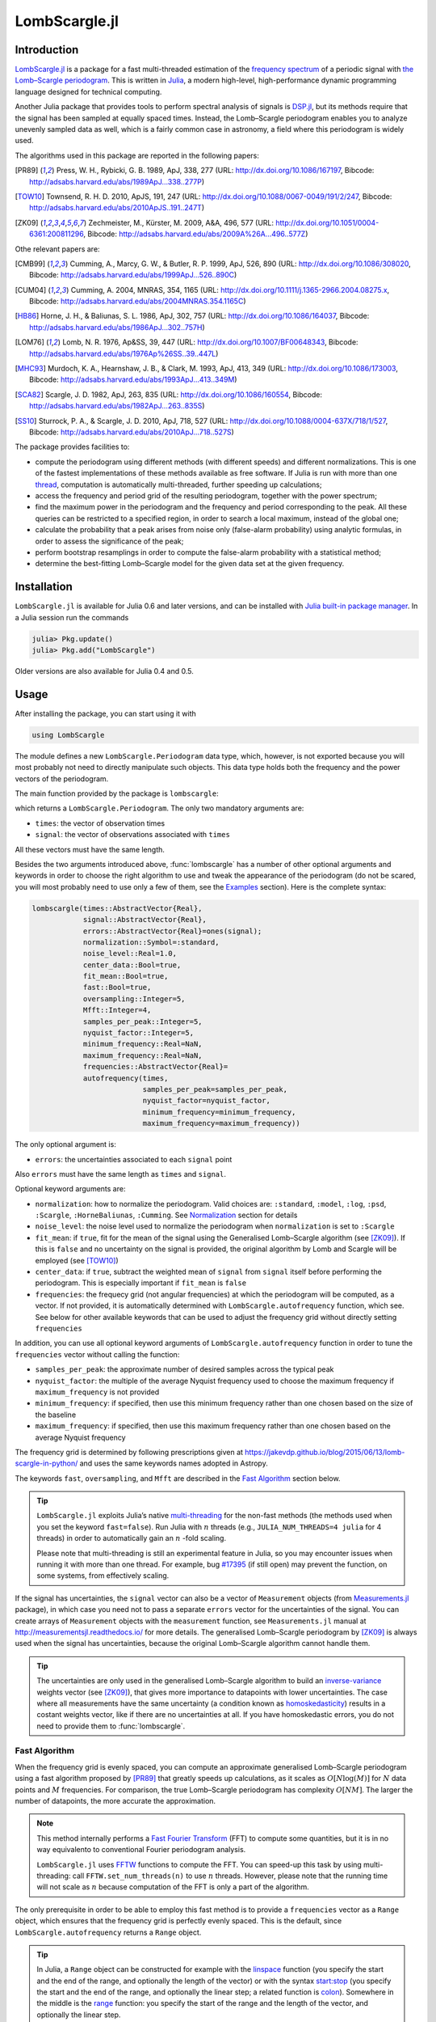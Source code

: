 LombScargle.jl
==============

Introduction
------------

`LombScargle.jl <https://github.com/giordano/LombScargle.jl>`__ is a package for
a fast multi-threaded estimation of the `frequency spectrum
<https://en.wikipedia.org/wiki/Frequency_spectrum>`__ of a periodic signal with
`the Lomb–Scargle periodogram
<https://en.wikipedia.org/wiki/The_Lomb–Scargle_periodogram>`__.  This is
written in `Julia <http://julialang.org/>`__, a modern high-level,
high-performance dynamic programming language designed for technical computing.

Another Julia package that provides tools to perform spectral analysis of
signals is `DSP.jl <https://github.com/JuliaDSP/DSP.jl>`__, but its methods
require that the signal has been sampled at equally spaced times.  Instead, the
Lomb–Scargle periodogram enables you to analyze unevenly sampled data as well,
which is a fairly common case in astronomy, a field where this periodogram is
widely used.

The algorithms used in this package are reported in the following papers:

.. [PR89] Press, W. H., Rybicki, G. B. 1989, ApJ, 338, 277 (URL:
	  http://dx.doi.org/10.1086/167197, Bibcode:
	  http://adsabs.harvard.edu/abs/1989ApJ...338..277P)
.. [TOW10] Townsend, R. H. D. 2010, ApJS, 191, 247 (URL:
	   http://dx.doi.org/10.1088/0067-0049/191/2/247, Bibcode:
	   http://adsabs.harvard.edu/abs/2010ApJS..191..247T)
.. [ZK09] Zechmeister, M., Kürster, M. 2009, A&A, 496, 577 (URL:
	  http://dx.doi.org/10.1051/0004-6361:200811296, Bibcode:
	  http://adsabs.harvard.edu/abs/2009A%26A...496..577Z)

Othe relevant papers are:

.. [CMB99] Cumming, A., Marcy, G. W., & Butler, R. P. 1999, ApJ, 526, 890 (URL:
	   http://dx.doi.org/10.1086/308020, Bibcode:
	   http://adsabs.harvard.edu/abs/1999ApJ...526..890C)
.. [CUM04] Cumming, A. 2004, MNRAS, 354, 1165 (URL:
	   http://dx.doi.org/10.1111/j.1365-2966.2004.08275.x, Bibcode:
	   http://adsabs.harvard.edu/abs/2004MNRAS.354.1165C)
.. [HB86] Horne, J. H., & Baliunas, S. L. 1986, ApJ, 302, 757 (URL:
	  http://dx.doi.org/10.1086/164037, Bibcode:
	  http://adsabs.harvard.edu/abs/1986ApJ...302..757H)
.. [LOM76] Lomb, N. R. 1976, Ap&SS, 39, 447 (URL:
	   http://dx.doi.org/10.1007/BF00648343, Bibcode:
	   http://adsabs.harvard.edu/abs/1976Ap%26SS..39..447L)
.. [MHC93] Murdoch, K. A., Hearnshaw, J. B., & Clark, M. 1993, ApJ, 413, 349
	   (URL: http://dx.doi.org/10.1086/173003, Bibcode:
	   http://adsabs.harvard.edu/abs/1993ApJ...413..349M)
.. [SCA82] Scargle, J. D. 1982, ApJ, 263, 835 (URL:
	   http://dx.doi.org/10.1086/160554, Bibcode:
	   http://adsabs.harvard.edu/abs/1982ApJ...263..835S)
.. [SS10] Sturrock, P. A., & Scargle, J. D. 2010, ApJ, 718, 527 (URL:
	  http://dx.doi.org/10.1088/0004-637X/718/1/527, Bibcode:
	  http://adsabs.harvard.edu/abs/2010ApJ...718..527S)

The package provides facilities to:

* compute the periodogram using different methods (with different speeds) and
  different normalizations.  This is one of the fastest implementations of these
  methods available as free software.  If Julia is run with more than one
  `thread
  <http://docs.julialang.org/en/stable/manual/parallel-computing/#multi-threading-experimental>`_,
  computation is automatically multi-threaded, further speeding up calculations;
* access the frequency and period grid of the resulting periodogram, together
  with the power spectrum;
* find the maximum power in the periodogram and the frequency and period
  corresponding to the peak.  All these queries can be restricted to a specified
  region, in order to search a local maximum, instead of the global one;
* calculate the probability that a peak arises from noise only (false-alarm
  probability) using analytic formulas, in order to assess the significance of
  the peak;
* perform bootstrap resamplings in order to compute the false-alarm probability
  with a statistical method;
* determine the best-fitting Lomb–Scargle model for the given data set at the
  given frequency.

Installation
------------

``LombScargle.jl`` is available for Julia 0.6 and later versions, and can be
installed with `Julia built-in package manager
<http://docs.julialang.org/en/stable/manual/packages/>`__.  In a Julia session
run the commands

.. code-block:: julia

    julia> Pkg.update()
    julia> Pkg.add("LombScargle")

Older versions are also available for Julia 0.4 and 0.5.

Usage
-----

After installing the package, you can start using it with

.. code-block:: julia

    using LombScargle

The module defines a new ``LombScargle.Periodogram`` data type, which, however,
is not exported because you will most probably not need to directly manipulate
such objects.  This data type holds both the frequency and the power vectors of
the periodogram.

The main function provided by the package is ``lombscargle``:

.. function:: lombscargle(times::AbstractVector{Real}, signal::AbstractVector{Real})

which returns a ``LombScargle.Periodogram``.  The only two mandatory arguments
are:

-  ``times``: the vector of observation times
-  ``signal``: the vector of observations associated with ``times``

All these vectors must have the same length.

Besides the two arguments introduced above, :func:`lombscargle` has a number of
other optional arguments and keywords in order to choose the right algorithm to
use and tweak the appearance of the periodogram (do not be scared, you will most
probably need to use only a few of them, see the Examples_ section).  Here is
the complete syntax:

.. code-block:: julia

    lombscargle(times::AbstractVector{Real},
                signal::AbstractVector{Real},
                errors::AbstractVector{Real}=ones(signal);
                normalization::Symbol=:standard,
                noise_level::Real=1.0,
                center_data::Bool=true,
                fit_mean::Bool=true,
                fast::Bool=true,
                oversampling::Integer=5,
                Mfft::Integer=4,
                samples_per_peak::Integer=5,
                nyquist_factor::Integer=5,
                minimum_frequency::Real=NaN,
                maximum_frequency::Real=NaN,
                frequencies::AbstractVector{Real}=
                autofrequency(times,
                              samples_per_peak=samples_per_peak,
                              nyquist_factor=nyquist_factor,
                              minimum_frequency=minimum_frequency,
                              maximum_frequency=maximum_frequency))

The only optional argument is:

-  ``errors``: the uncertainties associated to each ``signal`` point

Also ``errors`` must have the same length as ``times`` and ``signal``.

Optional keyword arguments are:

- ``normalization``: how to normalize the periodogram.  Valid choices are:
  ``:standard``, ``:model``, ``:log``, ``:psd``, ``:Scargle``,
  ``:HorneBaliunas``, ``:Cumming``.  See Normalization_ section for details
- ``noise_level``: the noise level used to normalize the periodogram when
  ``normalization`` is set to ``:Scargle``
- ``fit_mean``: if ``true``, fit for the mean of the signal using the
  Generalised Lomb–Scargle algorithm (see [ZK09]_).  If this is ``false`` and no
  uncertainty on the signal is provided, the original algorithm by Lomb and
  Scargle will be employed (see [TOW10]_)
- ``center_data``: if ``true``, subtract the weighted mean of ``signal`` from
  ``signal`` itself before performing the periodogram.  This is especially
  important if ``fit_mean`` is ``false``
- ``frequencies``: the frequecy grid (not angular frequencies) at which the
  periodogram will be computed, as a vector. If not provided, it is
  automatically determined with ``LombScargle.autofrequency`` function, which
  see. See below for other available keywords that can be used to adjust the
  frequency grid without directly setting ``frequencies``

In addition, you can use all optional keyword arguments of
``LombScargle.autofrequency`` function in order to tune the
``frequencies`` vector without calling the function:

-  ``samples_per_peak``: the approximate number of desired samples
   across the typical peak
-  ``nyquist_factor``: the multiple of the average Nyquist frequency
   used to choose the maximum frequency if ``maximum_frequency`` is not
   provided
-  ``minimum_frequency``: if specified, then use this minimum frequency
   rather than one chosen based on the size of the baseline
-  ``maximum_frequency``: if specified, then use this maximum frequency
   rather than one chosen based on the average Nyquist frequency

The frequency grid is determined by following prescriptions given at
https://jakevdp.github.io/blog/2015/06/13/lomb-scargle-in-python/ and
uses the same keywords names adopted in Astropy.

The keywords ``fast``, ``oversampling``, and ``Mfft`` are described in the `Fast
Algorithm`_ section below.

.. Tip::

   ``LombScargle.jl`` exploits Julia’s native `multi-threading
   <http://docs.julialang.org/en/stable/manual/parallel-computing/#multi-threading-experimental>`_
   for the non-fast methods (the methods used when you set the keyword
   ``fast=false``).  Run Julia with :math:`n` threads (e.g.,
   ``JULIA_NUM_THREADS=4 julia`` for 4 threads) in order to automatically gain
   an :math:`n` -fold scaling.

   Please note that multi-threading is still an experimental feature in Julia,
   so you may encounter issues when running it with more than one thread.  For
   example, bug `#17395 <https://github.com/JuliaLang/julia/issues/17395>`__ (if
   still open) may prevent the function, on some systems, from effectively
   scaling.

If the signal has uncertainties, the ``signal`` vector can also be a vector of
``Measurement`` objects (from `Measurements.jl
<https://github.com/giordano/Measurements.jl>`__ package), in which case you
need not to pass a separate ``errors`` vector for the uncertainties of the
signal. You can create arrays of ``Measurement`` objects with the
``measurement`` function, see ``Measurements.jl`` manual at
http://measurementsjl.readthedocs.io/ for more details.  The generalised
Lomb–Scargle periodogram by [ZK09]_ is always used when the signal has
uncertainties, because the original Lomb–Scargle algorithm cannot handle them.

.. Tip::

   The uncertainties are only used in the generalised Lomb–Scargle algorithm to
   build an `inverse-variance
   <https://en.wikipedia.org/wiki/Inverse-variance_weighting>`_ weights vector
   (see [ZK09]_), that gives more importance to datapoints with lower
   uncertainties.  The case where all measurements have the same uncertainty (a
   condition known as `homoskedasticity
   <https://en.wikipedia.org/wiki/Homoscedasticity>`_) results in a costant
   weights vector, like if there are no uncertainties at all.  If you have
   homoskedastic errors, you do not need to provide them to :func:`lombscargle`.

Fast Algorithm
~~~~~~~~~~~~~~

When the frequency grid is evenly spaced, you can compute an approximate
generalised Lomb–Scargle periodogram using a fast algorithm proposed by [PR89]_
that greatly speeds up calculations, as it scales as :math:`O[N \log(M)]` for
:math:`N` data points and :math:`M` frequencies.  For comparison, the true
Lomb–Scargle periodogram has complexity :math:`O[NM]`.  The larger the number of
datapoints, the more accurate the approximation.

.. Note::

   This method internally performs a `Fast Fourier Transform
   <https://en.wikipedia.org/wiki/Fast_Fourier_transform>`_ (FFT) to compute
   some quantities, but it is in no way equivalento to conventional Fourier
   periodogram analysis.

   ``LombScargle.jl`` uses `FFTW <http://fftw.org/>`_ functions to compute the
   FFT.  You can speed-up this task by using multi-threading: call
   ``FFTW.set_num_threads(n)`` to use :math:`n` threads.  However, please note
   that the running time will not scale as :math:`n` because computation of the
   FFT is only a part of the algorithm.

The only prerequisite in order to be able to employ this fast method is to
provide a ``frequencies`` vector as a ``Range`` object, which ensures that the
frequency grid is perfectly evenly spaced.  This is the default, since
``LombScargle.autofrequency`` returns a ``Range`` object.

.. Tip::

   In Julia, a ``Range`` object can be constructed for example with the
   `linspace
   <http://docs.julialang.org/en/stable/stdlib/arrays/#Base.linspace>`_ function
   (you specify the start and the end of the range, and optionally the length of
   the vector) or with the syntax `start:stop
   <http://docs.julialang.org/en/stable/stdlib/math/#Base.:>`_ (you specify the
   start and the end of the range, and optionally the linear step; a related
   function is `colon
   <http://docs.julialang.org/en/stable/stdlib/math/#Base.colon>`_).  Somewhere
   in the middle is the `range
   <http://docs.julialang.org/en/stable/stdlib/math/#Base.range>`_ function: you
   specify the start of the range and the length of the vector, and optionally
   the linear step.

Since this fast method is accurate only for large datasets, it is enabled by
default only if the number of output frequencies is larger than 200.  You can
override the default choice of using this method by setting the ``fast`` keyword
to ``true`` or ``false``.  We recall that in any case, the ``frequencies``
vector must be a ``Range`` in order to use this method.

To summarize, provided that ``frequencies`` vector is a ``Range`` object, you
can use the fast method:

* by default if the length of the output frequency grid is larger than 200
  points
* in any case with the ``fast=true`` keyword

Setting ``fast=false`` always ensures you that this method will not be used,
instead ``fast=true`` actually enables it only if ``frequencies`` is a
``Range``.

The two integer keywords ``ovesampling`` and ``Mfft`` can be passed to
:func:`lombscargle` in order to affect the computation in the fast method:

* ``oversampling``: oversampling the frequency factor for the approximation;
  roughly the number of time samples across the highest-frequency sinusoid.
  This parameter contains the tradeoff between accuracy and speed.
* ``Mfft``: the number of adjacent points to use in the FFT approximation.

Normalization
~~~~~~~~~~~~~

By default, the periodogram :math:`p(f)` is normalized so that it has values in
the range :math:`0 \leq p(f) \leq 1`, with :math:`p = 0` indicating no
improvement of the fit and :math:`p = 1` a "perfect" fit (100% reduction of
:math:`\chi^2` or :math:`\chi^2 = 0`).  This is the normalization suggested by
[LOM76]_ and [ZK09]_, and corresponds to the ``:standard`` normalization in
:func:`lombscargle` function.  [ZK09]_ wrote the formula for the power of the
periodogram at frequency :math:`f` as

.. math:: p(f) = \frac{1}{YY}\left[\frac{YC^2_{\tau}}{CC_{\tau}} + \frac{YS^2_{\tau}}{SS_{\tau}}\right]

See the paper for details.  The other normalizations for periodograms
:math:`P(f)` are calculated from this one.  In what follows, :math:`N` is the
number of observations.

- ``:model``:

  .. math::
     P(f) = \frac{p(f)}{1 - p(f)}

- ``:log``:

  .. math::
     P(f) = -\log(1 - p(f))

- ``:psd``:

  .. math::
     P(f) = \frac{1}{2}\left[\frac{YC^2_{\tau}}{CC_{\tau}} +
            \frac{YS^2_{\tau}}{SS_{\tau}}\right] = p(f) \frac{YY}{2}

- ``:Scargle``:

  .. math::
     P(f) = \frac{p(f)}{\text{noise level}}

  This normalization can be used when you know the noise level (expected from
  the a priori known noise variance or population variance), but this isn’t
  usually the case.  See [SCA82]_
- ``:HorneBaliunas``:

  .. math::
     P(f) = \frac{N - 1}{2} p(f)

  This is like the ``:Scargle`` normalization, where the noise has been
  estimated for Gaussian noise to be :math:`(N - 1)/2`.  See [HB86]_
- If the data contains a signal or if errors are under- or overestimated or if
  intrinsic variability is present, then :math:`(N-1)/2` may not be a good
  uncorrelated estimator for the noise level.  [CMB99]_ suggested to estimate
  the noise level a posteriori with the residuals of the best fit and normalised
  the periodogram as:

  .. math::
     P(f) = \frac{N - 3}{2} \frac{p(f)}{1 - p(f_{\text{best}})}

  This is the ``:Cumming`` normalization option

Access Frequency Grid and Power Spectrum of the Periodogram
~~~~~~~~~~~~~~~~~~~~~~~~~~~~~~~~~~~~~~~~~~~~~~~~~~~~~~~~~~~

.. function:: power(p::Periodogram)
.. function:: freq(p::Periodogram)
.. function:: freqpower(p::Periodogram)

:func:`lombscargle` function return a ``LombScargle.Periodogram`` object, but
you most probably want to use the frequency grid and the power spectrum. You can
access these vectors with ``freq`` and ``power`` functions, just like in
``DSP.jl`` package. If you want to get the 2-tuple ``(freq(p), power(p))`` use
the ``freqpower`` function.

Access Periods and their and Power in the Periodogram
~~~~~~~~~~~~~~~~~~~~~~~~~~~~~~~~~~~~~~~~~~~~~~~~~~~~~

.. function:: period(p::Periodogram)
.. function:: periodpower(p::Periodogram)

These utilities are the analogs of :func:`freq` and :func:`freqpower`, but
relative to the periods instead of the frequencies.  Thus ``period(p)`` returns
the vector of periods in the periodogram, that is ``1./freq(p)``, and
``periodpower(p)`` gives you the 2-tuple ``(period(p), power(p))``.

``findmaxpower``, ``findmaxfreq``, and ``findmaxperiod`` Functions
~~~~~~~~~~~~~~~~~~~~~~~~~~~~~~~~~~~~~~~~~~~~~~~~~~~~~~~~~~~~~~~~~~

.. function:: findmaxpower(p::Periodogram)
.. function:: findmaxfreq(p::Periodogram, [interval::AbstractVector{Real}], threshold::Real=findmaxpower(p))
.. function:: findmaxperiod(p::Periodogram, [interval::AbstractVector{Real}], threshold::Real=findmaxpower(p))

Once you compute the periodogram, you usually want to know which are the
frequencies or periods with highest power.  To do this, you can use the
:func:`findmaxfreq` and :func:`findmaxperiod` functions.  They return the vector
of frequencies and periods, respectively, with the highest power in the
periodogram ``p``.  If a scalar real argument ``threshold`` is provided, return
the frequencies with power larger than or equal to ``threshold``.  If you want
to limit the search to a narrower frequency or period range, pass as second
argument a vector with the extrema of the interval.

The value of the highest power of a periodogram can be calculated with the
:func:`findmaxpower` function.

False-Alarm Probability
~~~~~~~~~~~~~~~~~~~~~~~

.. function:: prob(P::Periodogram, power::Real)
.. function:: probinv(P::Periodogram, prob::Real)
.. function:: fap(P::Periodogram, power::Real)
.. function:: fapinv(P::Periodogram, fap::Real)

Noise in the data produce fluctuations in the periodogram that will present
several local peaks, but not all of them related to real periodicities.  The
significance of the peaks can be tested by calculating the probability that its
power can arise purely from noise.  The higher the value of the power, the lower
will be this probability.

.. Note::

   [CMB99]_ showed that the different normalizations result in different
   probability functions.  ``LombScargle.jl`` can calculate the probability (and
   the false-alarm probability) only for the normalizations reported by [ZK09]_,
   that are ``:standard``, ``:Scargle``, ``:HorneBaliunas``, and ``:Cumming``.

The probability :math:`\text{Prob}(p > p_{0})` that the periodogram power
:math:`p` can exceed the value :math:`p_{0}` can be calculated with the
:func:`prob` function, whose first argument is the periodogram and the second
one is the :math:`p_{0}` value.  The function :func:`probinv` is its inverse: it
takes the probability as second argument and returns the corresponding
:math:`p_{0}` value.

Here are the probability functions for each normalization supported by
``LombScargle.jl``:

- ``:standard`` (:math:`p \in [0, 1]`):

  .. math::
     \text{Prob}(p > p_{0}) = (1 - p_{0})^{(N - 3)/2}

- ``:Scargle`` (:math:`p \in [0, \infty)`):

  .. math::
     \text{Prob}(p > p_{0}) = \exp(-p_{0})

- ``:HorneBaliunas`` (:math:`p \in [0, (N - 1)/2]`):

  .. math::
     \text{Prob}(p > p_{0}) = \left(1 - \frac{2p_{0}}{N - 1}\right)^{(N - 3)/2}

- ``:Cumming`` (:math:`p \in [0, \infty)`):

  .. math::
     \text{Prob}(p > p_{0}) = \left(1 + \frac{2p_{0}}{N - 3}\right)^{-(N - 3)/2}

As explained by [SS10]_, «the term "false-alarm probability" denotes the
probability that at least one out of :math:`M` independent power values in a
prescribed search band of a power spectrum computed from a white-noise time
series is expected to be as large as or larger than a given value».
``LombScargle.jl`` provides the :func:`fap` function to calculate the
false-alarm probability (FAP) of a given power in a periodogram.  Its first
argument is the periodogram, the second one is the value :math:`p_{0}` of the
power of which you want to calculate the FAP.  The function :func:`fap` uses the
formula

.. math::
   \text{FAP} = 1 - (1 - \text{Prob}(p > p_{0}))^M

where :math:`M` is the number of independent frequencies estimated with :math:`M
= T \cdot \Delta f`, being :math:`T` the duration of the observations and
:math:`\Delta f` the width of the frequency range in which the periodogram has
been calculated (see [CUM04]_).  The function :func:`fapinv` is the inverse of
:func:`fap`: it takes as second argument the value of the FAP and returns the
corresponding value :math:`p_{0}` of the power.

The detection threshold :math:`p_{0}` is the periodogram power corresponding to
some (small) value of :math:`\text{FAP}`, i.e. the value of :math:`p` exceeded
due to noise alone in only a small fraction :math:`\text{FAP}` of trials.  An
observed power larger than :math:`p_{0}` indicates that a signal is likely
present (see [CUM04]_).

.. Caution::

   Some authors stressed that this method to calculate the false-alarm
   probability is not completely reliable.  A different approach to calculate
   the false-alarm probability is to perform Monte Carlo or bootstrap
   simulations in order to determine how often a certain power level
   :math:`p_{0}` is exceeded just by chance (see [CMB99]_, [CUM04]_, and
   [ZK09]_).  See next section.

Bootstrapping
'''''''''''''

.. function:: LombScargle.bootstrap(N::Integer, t::AbstractVector{Real}, s::AbstractVector{Real}, ...)
.. function:: fap(b::Bootstrap, power::Real)
.. function:: fapinv(b::Bootstrap, prob::Real)

One of the possible and most simple statistical methods that you can use to
measure the false-alarm probability and its inverse is `bootstrapping
<https://en.wikipedia.org/wiki/Bootstrapping_%28statistics%29>`__ (see section
4.2.2 of [MHC93]_).

.. Note::

   We emphasize that you can use this method only if you know your data points
   are `independent and identically distributed
   <https://en.wikipedia.org/wiki/Independent_and_identically_distributed_random_variables>`__,
   and they have `white uncorrelated noise
   <https://en.wikipedia.org/wiki/White_noise>`__.

The recipe of the bootstrap method is very simple to implement:

* repeat the Lomb–Scargle analysis a large number :math:`N` of times on the
  original data, but with the signal (and errors, if present) vector randomly
  shuffled.  As an alternative, shuffle only the time vector;
* out of all these simulations, store the powers of the highest peaks;
* in order to estimate the false-alarm probability of a given power, count how
  many times the highest peak of the simulations exceeds that power, as a
  fraction of :math:`N`.  If you instead want to find the inverse of the
  false-alarm probability :math:`\text{prob}`, looks for the
  :math:`N\cdot\text{prob}`-th element of the highest peaks vector sorted in
  descending order.

Remember to pass to :func:`lombscargle` function the same options, if any, you
used to compute the Lomb–Scargle periodogram before.

``LombScargle.jl`` provides simple methods to perform such analysis.  The
:func:`LombScargle.bootstrap` function allows you to create a bootstrap sample
with ``N`` permutations of the original data.  All the arguments after the first
one are passed around to :func:`lombscargle`.  The output is a
``LombScargle.Bootstrap`` object.

The false alarm probability and its inverse can be calculated with :func:`fap`
and :func:`fapinv` functions respectively.  Their syntax is the same as the
methods introduced above, but with a ``LombScargle.Bootstrap`` object as first
argument, instead of the ``LombScargle.Periodogram`` one.

``LombScargle.model`` Function
~~~~~~~~~~~~~~~~~~~~~~~~~~~~~~

.. function:: LombScargle.model(times, signal, frequency)

For each frequency :math:`f` (and hence for the corresponding angular frequency
:math:`\omega = 2\pi f`) the Lomb–Scargle algorithm looks for the sinusoidal
function of the type

.. math::

   a_f\cos(\omega t) + b_f\sin(\omega t) + c_f

that best fits the data.  In the original Lomb–Scargle algorithm the offset
:math:`c` is null (see [LOM76]_).  In order to find the best-fitting
coefficients :math:`a_f`, :math:`b_f`, and :math:`c_f` for the given frequency
:math:`f`, without actually performing the periodogram, you can solve the linear
system :math:`\mathbf{A}x = \mathbf{y}`, where :math:`\mathbf{A}` is the matrix

.. math::

   \begin{bmatrix}
     \cos(\omega t) & \sin(\omega t) & 1
   \end{bmatrix} =
   \begin{bmatrix}
     \cos(\omega t_{1}) & \sin(\omega t_{1}) & 1      \\
     \vdots             & \vdots             & \vdots \\
     \cos(\omega t_{n}) & \sin(\omega t_{n}) & 1
   \end{bmatrix}

:math:`t = [t_1, \dots, t_n]^\text{T}` is the column vector of observation
times, :math:`x` is the column vector with the unknown coefficients

.. math::

   \begin{bmatrix}
     a_f \\
     b_f \\
     c_f
   \end{bmatrix}

and :math:`\textbf{y}` is the column vector of the signal.  The solution of the
matrix gives the wanted coefficients.

This is what the :func:`LombScargle.model` function does in order to return the
best fitting Lomb–Scargle model for the given signal at the given frequency.

Mandatory arguments are:

* ``times``: the observation times
* ``signal``: the signal, sampled at ``times`` (must have the same length as
  ``times``)
* ``frequency``: the frequency at which to calculate the model

The complete syntax of :func:`LombScargle.model` has additional arguments:

.. code-block:: julia

    LombScargle.model(times::AbstractVector{Real},
                      signal::AbstractVector{Real},
                      [errors::AbstractVector{Real},]
                      frequency::Real,
                      [times_fit::AbstractVector{Real}];
                      center_data::Bool=true,
                      fit_mean::Bool=true)

The optional arguments are:

* ``errors``: the vector of uncertainties of the signal.  If provided, it must
  have the same length as ``signal`` and ``times``, and be the third argument.
  Like for :func:`lombscargle`, if the signal has uncertainties, the ``signal``
  vector can also be a vector of ``Measurement`` objects, and this argument
  should be omitted
* ``times_fit``: the vector of times at which the model will be calculated.  It
  defaults to ``times``.  If provided, it must come after ``frequency``

Optional boolean keywords ``center_data`` and ``fit_mean`` have the same meaning
as in :func:`lombscargle` function:

* ``fit_mean``: whether to fit for the mean.  If this is ``false``, like in the
  original Lomb–Scargle periodogram, :math:`\mathbf{A}` does not have the third
  column of ones, :math:`c_f` is set to :math:`0` and the unknown vector to be
  determined becomes :math:`x = [a_f, b_f]^\text{T}`
* ``center_data``: whether the data should be pre-centered before solving the
  linear system.  This is particularly important if ``fit_mean=false``

Examples
--------

Here is an example of a noisy periodic signal (:math:`\sin(\pi t) +
1.5\cos(2\pi t)`) sampled at unevenly spaced times.

.. code-block:: julia

   julia> using LombScargle

   julia> ntimes = 1001
   1001

   julia> t = linspace(0.01, 10pi, ntimes) # Observation times
   0.01:0.03140592653589793:31.41592653589793

   julia> t += step(t)*rand(ntimes) # Randomize times

   julia> s = sinpi.(t) .+ 1.5cospi.(2t) .+ rand(ntimes) # The signal

   julia> pgram = lombscargle(t, s)
   LombScargle.Periodogram{Float64,StepRangeLen{Float64,Base.TwicePrecision{Float64},Base.TwicePrecision{Float64}},Array{Float64,1}}([0.000472346, 0.000461633, 0.000440906, 0.000412717, 0.000383552, 0.000355828, 0.000289723, 0.000154585, 3.44734e-5, 5.94437e-7  …  3.15125e-5, 0.000487391, 0.0018939, 0.00367003, 0.00484181, 0.00495189, 0.00453233, 0.00480968, 0.00619657, 0.0074052], 0.003185690706734265:0.00637138141346853:79.72190993602499, [0.0295785, 0.0540516, 0.0780093, 0.122759, 0.15685, 0.192366, 0.206601, 0.252829, 0.265771, 0.315443  …  31.1512, 31.1758, 31.2195, 31.2342, 31.2752, 31.293, 31.3517, 31.3761, 31.4148, 31.4199], :standard)

You can plot the result, for example with `Plots
<https://github.com/tbreloff/Plots.jl>`__ package.  Use :func:`freqpower`
function to get the frequency grid and the power of the periodogram as a
2-tuple.

.. code-block:: julia

   julia> using Plots

   julia> plot(freqpower(pgram)...)

.. image:: freq-periodogram.png

You can also plot the power vs the period, instead of the frequency, with
:func:`periodpower`:

.. code-block:: julia

   julia> using Plots

   julia> plot(periodpower(pgram)...)

.. image:: period-periodogram.png


.. Caution::

   If you do not fit for the mean of the signal (``fit_mean=false`` keyword to
   :func:`lombscargle` function) without centering the data
   (``center_data=false``) you can get inaccurate results.  For example,
   spurious peaks at low frequencies can appear and the real peaks lose power:

   .. code-block:: julia

      julia> plot(freqpower(lombscargle(t, s, fit_mean=false, center_data=false))...)

   .. image:: figure_2.png

.. Tip::

   You can tune the frequency grid with appropriate keywords to
   :func:`lombscargle` function.  For example, in order to increase the sampling
   increase ``samples_per_peak``, and set ``maximum_frequency`` to lower values
   in order to narrow the frequency range:

   .. code-block:: julia

      julia> plot(freqpower(lombscargle(t, s, samples_per_peak=20, maximum_frequency=1.5))...)

   .. image:: figure_3.png

   If you simply want to use your own frequency grid, directly set the
   ``frequencies`` keyword:

   .. code-block:: julia

      julia> plot(freqpower(lombscargle(t, s, frequencies=0.001:1e-3:1.5))...)

   .. image:: figure_4.png

Signal with Uncertainties
~~~~~~~~~~~~~~~~~~~~~~~~~

The generalised Lomb–Scargle periodogram is able to handle a signal with
uncertainties, and they will be used as weights in the algorithm.  The
uncertainties can be passed either as the third optional argument ``errors`` to
:func:`lombscargle` or by providing this function with a ``signal`` vector of
type ``Measurement`` (from `Measurements.jl
<https://github.com/giordano/Measurements.jl>`__ package).

.. code-block:: julia

    julia> using Measurements, Plots

    julia> ntimes = 1001

    julia> t = linspace(0.01, 10pi, ntimes)

    julia> s = sinpi(2t)

    julia> errors = rand(0.1:1e-3:4.0, ntimes)

    # Run one of the two following equivalent commands
    julia> plot(freqpower(lombscargle(t, s, errors, maximum_frequency=1.5))...)

    julia> plot(freqpower(lombscargle(t, measurement(s, errors), maximum_frequency=1.5))...)

.. image:: freq-uncertainties.png

This is the plot of the power versus the period:

.. code-block:: julia

    # Run one of the two following equivalent commands
    julia> plot(periodpower(lombscargle(t, s, errors, maximum_frequency=1.5))...)

    julia> plot(periodpower(lombscargle(t, measurement(s, errors), maximum_frequency=1.5))...)

.. image:: period-uncertainties.png

We recall that the generalised Lomb–Scargle algorithm is used when the
``fit_mean`` optional keyword to :func:`lombscargle` is ``true`` if no error is
provided, instead it is always used if the signal has uncertainties.

Find Highest Power and Associated Frequencies and Periods
~~~~~~~~~~~~~~~~~~~~~~~~~~~~~~~~~~~~~~~~~~~~~~~~~~~~~~~~~

:func:`findmaxfreq` function tells you the frequencies with the highest power in
the periodogram (and you can get the period by taking its inverse):

.. code-block:: julia

   julia> t = linspace(0, 10, 1001)

   julia> s = sinpi(t)

   julia> p = lombscargle(t, s)

   julia> findmaxperiod(p) # Period with highest power
   1-element Array{Float64,1}:
    0.00498778

   julia> findmaxfreq(p) # Frequency with the highest power
   1-element Array{Float64,1}:
    200.49

This peak is at high frequencies, very far from the expected value of the period
of 2.  In order to find the real peak, you can either narrow the ranges in order
to exclude higher armonics

.. code-block:: julia

   julia> findmaxperiod(p, [1, 10]) # Limit the search to periods in [1, 10]
   1-element Array{Float64,1}:
    2.04082

   julia> findmaxfreq(p, [0.1, 1]) # Limit the search to frequencies in [0.1, 1]
   1-element Array{Float64,1}:
    0.49

or pass the ``threshold`` argument to :func:`findmaxfreq` or
:func:`findmaxperiod`.  You can use :func:`findmaxpower` to discover the highest
power in the periodogram:

.. code-block:: julia

   julia> findmaxpower(p)
   0.9958310178312316

   julia> findmaxperiod(p, 0.95)
   10-element Array{Float64,1}:
    2.04082
    1.96078
    0.0100513
    0.0100492
    0.00995124
    0.00994926
    0.00501278
    0.00501228
    0.00498778
    0.00498728

   julia> findmaxfreq(p, 0.95)
   10-element Array{Float64,1}:
      0.49
      0.51
     99.49
     99.51
    100.49
    100.51
    199.49
    199.51
    200.49
    200.51

The first peak is the real one, the other double peaks appear at higher
armonics.

.. Tip::

   Usually, plotting the periodogram can give you a clue of what’s going on.

Significance of the Peaks
~~~~~~~~~~~~~~~~~~~~~~~~~

The significance of the peaks in the Lomb–Scargle periodogram can be assessed by
measuring the `False-Alarm Probability`_.  Analytic expressions of this quantity
and its inverse can be obtained with the :func:`fap` and :func:`fapinv`
functions, respectively.

.. code-block:: julia

   julia> t = linspace(0.01, 20, samples_per_peak = 10)

   julia> s = sinpi.(e.*t).^2 .- cos.(5t).^4

   julia> p = lombscargle(t, s)

   # Find the false-alarm probability for the highest peak.
   julia> fap(p, 0.3)
   0.028198095962262748

Thus, a peak with power :math:`0.3` has a probability of :math:`0.028` that it
is due to noise only.  A quantity that is often used is the inverse of the
false-alarm probability as well: what is the minimum power whose false-alarm
probability is lower than the given probability?  For example, if you want to
know the minimum power for which the false-alarm probability is at most
:math:`0.01` you can use:

.. code-block:: julia

   julia> fapinv(p, 0.01)
   0.3304696923786712

As we already noted, analytic expressions of the false-alarm probability and its
inverse may not be reliable if your data does not satisfy specific assumptions.
A better way to calculate this quantity is to use statistical methods.  One of
this is bootstrapping.  In ``LombScargle.jl``, you can use the function
:func:`LombScargle.bootstrap` to create a bootstrap sample and then you can
calculate the false-alarm probability and its inverse using this sample.

.. Tip::

   When applying the bootstrap method you should use the same options you used
   to perform the periodogram on your data.  However, note that the fast method
   gives approximate results that for some frequencies may not be reliable (they
   can go outside the range :math:`[0, 1]` for the standard normalization).
   More robust results can be obtained with the ``fast = false`` option.

.. code-block:: julia

   # Create a bootstrap sample with 10000
   # resamplings of the original data.  The larger
   # the better.  This may take some minutes.
   julia> b = LombScargle.bootstrap(10000, t, s, samples_per_peak = 10, fast = false)

   # Calculate the false-alarm probability of a peak
   # with power 0.3 using this bootstrap sample.
   julia> fap(b, 0.3)
   0.0209

   # Calculate the lowest power that has probability
   # less than 0.01 in this bootstrap sample.
   julia> fapinv(b, 0.01)
   0.3268290388848437

If you query :func:`fapinv` with a too low probability, the corresponding power
cannot be determined and you will get ``NaN`` as result.

.. code-block:: julia

   julia> fapinv(b, 1e-5)
   NaN

If you want to find the power corresponding to a false-alarm probability of
:math:`\text{prob} = 10^{-5}`, you have to create a new bootstrap sample with
:math:`N` resamplings so that :math:`N\cdot\text{prob}` can be rounded to an
integer larger than or equal to one (for example :math:`N = 10^{5}`).

Find the Best-Fitting Model
~~~~~~~~~~~~~~~~~~~~~~~~~~~

The :func:`LombScargle.model` function can help you to test whether a certain
frequency fits well your data.

.. code-block:: julia

    julia> using Plots

    julia> t = linspace(0.01, 10pi, 1000) # Observation times

    julia> s = sinpi.(t) .+ 1.2cospi.(t) .+ 0.3rand(length(t)) # The noisy signal

    # Pick-up the best frequency
    julia> f = findmaxfreq(lombscargle(t, s, maximum_frequency=10, samples_per_peak=20))[1]

    julia> t_fit = linspace(0, 1)

    julia> s_fit = LombScargle.model(t, s, f, t_fit/f) # Determine the model

    julia> scatter(mod.(t.*f, 1), s, lab="Phased data", title="Best Lomb-Scargle frequency: $f")

    julia> plot!(t_fit, s_fit, lab="Best-fitting model", linewidth=4)

.. image:: figure_6.png

.. Tip::

   If there are more than one dominant frequency you may need to consider more
   models.  This task may require some work and patience.  Plot the periodogram
   in order to find the best frequencies.

   .. code-block:: julia

      julia> using Plots

      julia> t = linspace(0.01, 5, 1000) # Observation times

      julia> s = sinpi.(2t) .+ 1.2cospi.(4t) .+ 0.3rand(length(t)) # Noisy signal

      julia> p = lombscargle(t, s, samples_per_peak=50)

      # After plotting the periodogram, you discover
      # that it has two prominent peaks around 1 and 2.
      julia> f1 = findmaxfreq(p, [0.8, 1.2])[1] # Get peak frequency around 1

      julia> f2 = findmaxfreq(p, [1.8, 2.2])[1] # Get peak frequency around 2

      julia> fit1 = LombScargle.model(t, s, f1) # Determine the first model

      julia> fit2 = LombScargle.model(t, s, f2) # Determine the second model

      julia> scatter(t, s, lab="Data", title="Best-fitting Lomb-Scargle model")

      julia> plot!(t, fit1 + fit2, lab="Best-fitting model", linewidth=4)

   .. image:: figure_7.png

Development
-----------

The package is developed at https://github.com/giordano/LombScargle.jl.
There you can submit bug reports, make suggestions, and propose pull
requests.

History
~~~~~~~

The ChangeLog of the package is available in
`NEWS.md <https://github.com/giordano/LombScargle.jl/blob/master/NEWS.md>`__
file in top directory.

License
-------

The ``LombScargle.jl`` package is licensed under the MIT "Expat"
License. The original author is Mosè Giordano.

Acknowledgements
~~~~~~~~~~~~~~~~

This package greatly benefited from the implementation of the Lomb–Scargle
periodogram in Astropy, in particular for the fast method by [PR89]_.
